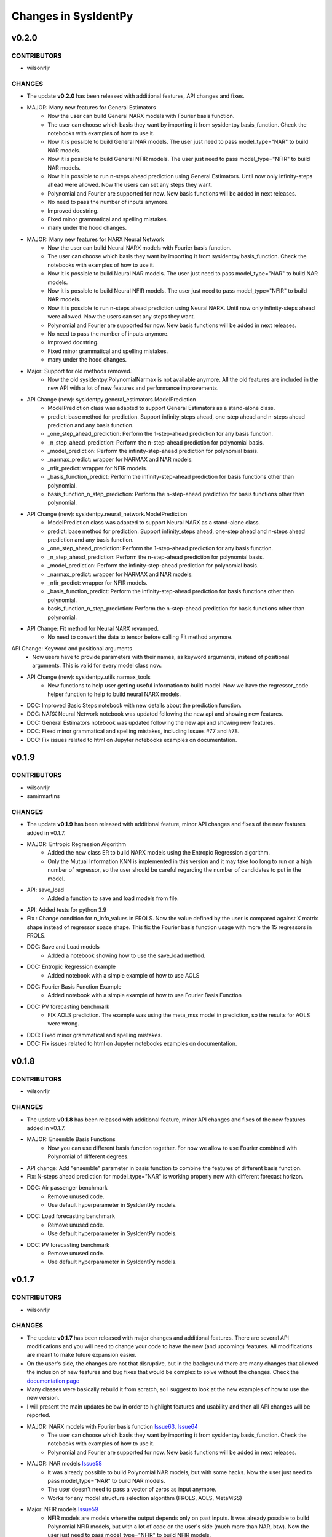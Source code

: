 Changes in SysIdentPy
=====================

v0.2.0
------

CONTRIBUTORS
~~~~~~~~~~~~

- wilsonrljr

CHANGES
~~~~~~~
- The update **v0.2.0**  has been released with additional features, API changes and fixes. 

- MAJOR: Many new features for General Estimators
    - Now the user can build General NARX models with Fourier basis function.
    - The user can choose which basis they want by importing it from sysidentpy.basis_function. Check the notebooks with examples of how to use it.
    - Now it is possible to build General NAR models. The user just need to pass model_type="NAR" to build NAR models.
    - Now it is possible to build General NFIR models. The user just need to pass model_type="NFIR" to build NAR models.
    - Now it is possible to run n-steps ahead prediction using General Estimators. Until now only infinity-steps ahead were allowed. Now the users can set any steps they want.
    - Polynomial and Fourier are supported for now. New basis functions will be added in next releases.
    - No need to pass the number of inputs anymore.
    - Improved docstring.
    - Fixed minor grammatical and spelling mistakes.
    - many under the hood changes.

- MAJOR: Many new features for NARX Neural Network
    - Now the user can build Neural NARX models with Fourier basis function.
    - The user can choose which basis they want by importing it from sysidentpy.basis_function. Check the notebooks with examples of how to use it.
    - Now it is possible to build Neural NAR models. The user just need to pass model_type="NAR" to build NAR models.
    - Now it is possible to build Neural NFIR models. The user just need to pass model_type="NFIR" to build NAR models.
    - Now it is possible to run n-steps ahead prediction using Neural NARX. Until now only infinity-steps ahead were allowed. Now the users can set any steps they want.
    - Polynomial and Fourier are supported for now. New basis functions will be added in next releases.
    - No need to pass the number of inputs anymore.
    - Improved docstring.
    - Fixed minor grammatical and spelling mistakes.
    - many under the hood changes.

- Major: Support for old methods removed.
    - Now the old sysidentpy.PolynomialNarmax is not available anymore. All the old features are included in the new API with a lot of new features and performance improvements.

- API Change (new): sysidentpy.general_estimators.ModelPrediction
    - ModelPrediction class was adapted to support General Estimators as a stand-alone class.
    - predict: base method for prediction. Support infinity_steps ahead, one-step ahead and n-steps ahead prediction and any basis function.
    - _one_step_ahead_prediction: Perform the 1-step-ahead prediction for any basis function.
    - _n_step_ahead_prediction: Perform the n-step-ahead prediction for polynomial basis.
    - _model_prediction: Perform the infinity-step-ahead prediction for polynomial basis.
    - _narmax_predict: wrapper for NARMAX and NAR models.
    - _nfir_predict: wrapper for NFIR models.
    - _basis_function_predict: Perform the infinity-step-ahead prediction for basis functions other than polynomial.
    - basis_function_n_step_prediction: Perform the n-step-ahead prediction for basis functions other than polynomial.

- API Change (new): sysidentpy.neural_network.ModelPrediction
    - ModelPrediction class was adapted to support Neural NARX as a stand-alone class.
    - predict: base method for prediction. Support infinity_steps ahead, one-step ahead and n-steps ahead prediction and any basis function.
    - _one_step_ahead_prediction: Perform the 1-step-ahead prediction for any basis function.
    - _n_step_ahead_prediction: Perform the n-step-ahead prediction for polynomial basis.
    - _model_prediction: Perform the infinity-step-ahead prediction for polynomial basis.
    - _narmax_predict: wrapper for NARMAX and NAR models.
    - _nfir_predict: wrapper for NFIR models.
    - _basis_function_predict: Perform the infinity-step-ahead prediction for basis functions other than polynomial.
    - basis_function_n_step_prediction: Perform the n-step-ahead prediction for basis functions other than polynomial.

- API Change: Fit method for Neural NARX revamped.
    - No need to convert the data to tensor before calling Fit method anymore.

API Change: Keyword and positional arguments
    - Now users have to provide parameters with their names, as keyword arguments, instead of positional arguments. This is valid for every model class now.

- API Change (new): sysidentpy.utils.narmax_tools
    - New functions to help user getting useful information to build model. Now we have the regressor_code helper function to help to build neural NARX models.

- DOC: Improved Basic Steps notebook with new details about the prediction function.
- DOC: NARX Neural Network notebook was updated following the new api and showing new features.
- DOC: General Estimators notebook was updated following the new api and showing new features.
- DOC: Fixed minor grammatical and spelling mistakes, including Issues #77 and #78.
- DOC: Fix issues related to html on Jupyter notebooks examples on documentation.

v0.1.9
------

CONTRIBUTORS
~~~~~~~~~~~~

- wilsonrljr
- samirmartins

CHANGES
~~~~~~~
- The update **v0.1.9**  has been released with additional feature, minor API changes and fixes of the new features added in v0.1.7. 

- MAJOR: Entropic Regression Algorithm
    - Added the new class ER to build NARX models using the Entropic Regression algorithm.
    - Only the Mutual Information KNN is implemented in this version and it may take too long to run on a high number of regressor, so the user should be careful regarding the number of candidates to put in the model.

- API: save_load
    - Added a function to save and load models from file.

- API: Added tests for python 3.9

- Fix : Change condition for n_info_values in FROLS. Now the value defined by the user is compared against X matrix shape instead of regressor space shape. This fix the Fourier basis function usage with more the 15 regressors in FROLS.

- DOC: Save and Load models
    - Added a notebook showing how to use the save_load method.

- DOC: Entropic Regression example 
    - Added notebook with a simple example of how to use AOLS

- DOC: Fourier Basis Function Example 
    - Added notebook with a simple example of how to use Fourier Basis Function

- DOC: PV forecasting benchmark
    - FIX AOLS prediction. The example was using the meta_mss model in prediction, so the results for AOLS were wrong.

- DOC: Fixed minor grammatical and spelling mistakes.

- DOC: Fix issues related to html on Jupyter notebooks examples on documentation.


v0.1.8
------

CONTRIBUTORS
~~~~~~~~~~~~

- wilsonrljr

CHANGES
~~~~~~~
- The update **v0.1.8**  has been released with additional feature, minor API changes and fixes of the new features added in v0.1.7. 

- MAJOR: Ensemble Basis Functions
    - Now you can use different basis function together. For now we allow to use Fourier combined with Polynomial of different degrees. 

- API change: Add "ensemble" parameter in basis function to combine the features of different basis function.

- Fix: N-steps ahead prediction for model_type="NAR" is working properly now with different forecast horizon.

- DOC: Air passenger benchmark
    - Remove unused code.
    - Use default hyperparameter in SysIdentPy models.

- DOC: Load forecasting benchmark
    - Remove unused code.
    - Use default hyperparameter in SysIdentPy models.

- DOC: PV forecasting benchmark
    - Remove unused code.
    - Use default hyperparameter in SysIdentPy models.


v0.1.7
------

CONTRIBUTORS
~~~~~~~~~~~~

- wilsonrljr

CHANGES
~~~~~~~
- The update **v0.1.7**  has been released with major changes and additional features. There are several API modifications and you will need to change your code to have the new (and upcoming) features. All modifications are meant to make future expansion easier.

- On the user's side, the changes are not that disruptive, but in the background there are many changes that allowed the inclusion of new features and bug fixes that would be complex to solve without the changes. Check the `documentation page <http://sysidentpy.org/notebooks.html>`__

- Many classes were basically rebuild it from scratch, so I suggest to look at the new examples of how to use the new version.

- I will present the main updates below in order to highlight features and usability and then all API changes will be reported.

- MAJOR: NARX models with Fourier basis function `Issue63 <https://github.com/wilsonrljr/sysidentpy/issues/63>`__, `Issue64 <https://github.com/wilsonrljr/sysidentpy/issues/64>`__
    - The user can choose which basis they want by importing it from sysidentpy.basis_function. Check the notebooks with examples of how to use it.
    - Polynomial and Fourier are supported for now. New basis functions will be added in next releases.

- MAJOR: NAR models `Issue58 <https://github.com/wilsonrljr/sysidentpy/issues/58>`__
    - It was already possible to build Polynomial NAR models, but with some hacks. Now the user just need to pass model_type="NAR" to build NAR models.
    - The user doesn't need to pass a vector of zeros as input anymore.
    - Works for any model structure selection algorithm (FROLS, AOLS, MetaMSS)

- Major: NFIR models `Issue59 <https://github.com/wilsonrljr/sysidentpy/issues/59>`__
    - NFIR models are models where the output depends only on past inputs. It was already possible to build Polynomial NFIR models, but with a lot of code on the user's side (much more than NAR, btw). Now the user just need to pass model_type="NFIR" to build NFIR models.
    - Works for any model structure selection algorithm (FROLS, AOLS, MetaMSS)

- Major: Select the order for the residues lags to use in Extended Least Squares - elag
    - The user can select the maximum lag of the residues to be used in the Extended Least Squares algorithm. In previous versions sysidentpy used a predefined subset of residual lags.
    - The degree of the lags follows the degree of the basis function

- Major: Residual analysis methods `Issue60 <https://github.com/wilsonrljr/sysidentpy/issues/60>`__
    - There are now specific functions to calculate the autocorrelation of the residuals and cross-correlation for the analysis of the residuals. In previous versions the calculation was limited to just two inputs, for example, limiting user usability.

- Major: Plotting methods `Issue61 <https://github.com/wilsonrljr/sysidentpy/issues/61>`__
    - The plotting functions are now separated from the models objects, so there are more flexibility regarding what to plot.
    - Residual plots were separated from the forecast plot

- API Change: sysidentpy.polynomial_basis.PolynomialNarmax is deprecated. Use sysidentpy.model_structure_selection.FROLS instead. `Issue64 <https://github.com/wilsonrljr/sysidentpy/issues/62>`__
    - Now the user doesn't need to pass the number of inputs as a parameter.
    - Added the elag parameter for unbiased_estimator. Now the user can define the number of lags of the residues for parameter estimation using the Extended Least Squares algorithm.
    - model_type parameter: now the user can select the model type to be built. The options are "NARMAX", "NAR" and "NFIR". "NARMAX" is the default. If you want to build a NAR model without any "hack", just set model_type="NAR". The same for "NFIR" models.

- API Change: sysidentpy.polynomial_basis.MetaMSS is deprecated. Use sysidentpy.model_structure_selection.MetaMSS instead. `Issue64 <https://github.com/wilsonrljr/sysidentpy/issues/64>`__
    - Now the user doesn't need to pass the number of inputs as a parameter.
    - Added the elag parameter for unbiased_estimator. Now the user can define the number of lags of the residues for parameter estimation using the Extended Least Squares algorithm.

- API Change: sysidentpy.polynomial_basis.AOLS is deprecated. Use sysidentpy.model_structure_selection.AOLS instead. `Issue64 <https://github.com/wilsonrljr/sysidentpy/issues/64>`__

- API Change: sysidentpy.polynomial_basis.SimulatePolynomialNarmax is deprecated. Use sysidentpy.simulation.SimulateNARMAX instead.

- API Change: Introducing sysidentpy.basis_function. Because NARMAX models can be built on different basis function, a new module is added to make easier to implement new basis functions in future updates `Issue64 <https://github.com/wilsonrljr/sysidentpy/issues/64>`__.
    - Each basis function class must have a fit and predict method to be used in training and prediction respectively. 

- API Change: unbiased_estimator method moved to Estimators class.
    - added elag option
    - change the build_information_matrix method to build_output_matrix

- API Change (new): sysidentpy.narmax_base
    - This is the new base for building NARMAX models. The classes have been rewritten to make it easier to expand functionality.

- API Change (new): sysidentpy.narmax_base.GenerateRegressors
    - create_narmax_code: Creates the base coding that allows representation for the NARMAX, NAR, and NFIR models.
    - regressor_space: Creates the encoding representation for the NARMAX, NAR, and NFIR models.

- API Change (new): sysidentpy.narmax_base.ModelInformation
    - _get_index_from_regressor_code: Get the index of the model code representation in regressor space.
    - _list_output_regressor_code: Create a flattened array of output regressors.
    - _list_input_regressor_code: Create a flattened array of input regressors.
    - _get_lag_from_regressor_code: Get the maximum lag from array of regressors.
    - _get_max_lag_from_model_code: the name says it all.
    - _get_max_lag: Get the maximum lag from ylag and xlag.

- API Change (new): sysidentpy.narmax_base.InformationMatrix
    - _create_lagged_X: Create a lagged matrix of inputs without combinations.
    - _create_lagged_y: Create a lagged matrix of the output without combinations.
    - build_output_matrix: Build the information matrix of output values.
    - build_input_matrix: Build the information matrix of input values.
    - build_input_output_matrix: Build the information matrix of input and output values.

- API Change (new): sysidentpy.narmax_base.ModelPrediction
    - predict: base method for prediction. Support infinity_steps ahead, one-step ahead and n-steps ahead prediction and any basis function.
    - _one_step_ahead_prediction: Perform the 1-step-ahead prediction for any basis function.
    - _n_step_ahead_prediction: Perform the n-step-ahead prediction for polynomial basis.
    - _model_prediction: Perform the infinity-step-ahead prediction for polynomial basis.
    - _narmax_predict: wrapper for NARMAX and NAR models.
    - _nfir_predict: wrapper for NFIR models.
    - _basis_function_predict: Perform the infinity-step-ahead prediction for basis functions other than polynomial.
    - basis_function_n_step_prediction: Perform the n-step-ahead prediction for basis functions other than polynomial.

- API Change (new): sysidentpy.model_structure_selection.FROLS `Issue62 <https://github.com/wilsonrljr/sysidentpy/issues/62>`__, `Issue64 <https://github.com/wilsonrljr/sysidentpy/issues/64>`__
    - Based on the old sysidentpy.polynomial_basis.PolynomialNARMAX. The class has been rebuilt with new functions and optimized code.
    - Enforcing keyword-only arguments. This is an effort to promote clear and non-ambiguous use of the library.
    - Add support for new basis functions.
    - The user can choose the residual lags.
    - No need to pass the number of inputs anymore.
    - Improved docstring.
    - Fixed minor grammatical and spelling mistakes.
    - New prediction method.
    - many under the hood changes.
 
- API Change (new): sysidentpy.model_structure_selection.MetaMSS `Issue64 <https://github.com/wilsonrljr/sysidentpy/issues/64>`__
    - Based on the old sysidentpy.polynomial_basis.MetaMSS. The class has been rebuilt with new functions and optimized code.
    - Enforcing keyword-only arguments. This is an effort to promote clear and non-ambiguous use of the library.
    - The user can choose the residual lags.
    - Extended Least Squares support.
    - Add support for new basis functions.
    - No need to pass the number of inputs anymore.
    - Improved docstring.
    - Fixed minor grammatical and spelling mistakes.
    - New prediction method.
    - many under the hood changes.

- API Change (new): sysidentpy.model_structure_selection.AOLS `Issue64 <https://github.com/wilsonrljr/sysidentpy/issues/64>`__
    - Based on the old sysidentpy.polynomial_basis.AOLS. The class has been rebuilt with new functions and optimized code.
    - Enforcing keyword-only arguments. This is an effort to promote clear and non-ambiguous use of the library.
    - Add support for new basis functions.
    - No need to pass the number of inputs anymore.
    - Improved docstring.
    - Change "l" parameter to "L".
    - Fixed minor grammatical and spelling mistakes.
    - New prediction method.
    - many under the hood changes.

- API Change (new): sysidentpy.simulation.SimulateNARMAX
    - Based on the old sysidentpy.polynomial_basis.SimulatePolynomialNarmax. The class has been rebuilt with new functions and optimized code.
    - Fix the Extended Least Squares support.
    - Fix n-steps ahead prediction and 1-step ahead prediction.
    - Enforcing keyword-only arguments. This is an effort to promote clear and non-ambiguous use of the library.
    - The user can choose the residual lags.
    - Improved docstring.
    - Fixed minor grammatical and spelling mistakes.
    - New prediction method.
    - Do not inherit from the structure selection algorithm anymore, only from narmax_base. Avoid circular import and other issues.
    - many under the hood changes.

- API Change (new): sysidentpy.residues
    - compute_residues_autocorrelation: the name says it all.
    - calculate_residues: get the residues from y and yhat.
    - get_unnormalized_e_acf: compute the unnormalized autocorrelation of the residues.
    - compute_cross_correlation: compute cross correlation between two signals.
    - _input_ccf
    - _normalized_correlation: compute the normalized correlation between two signals.

- API Change (new): sysidentpy.utils.plotting
    - plot_results: plot the forecast
    - plot_residues_correlation: the name says it all.

- API Change (new): sysidentpy.utils.display_results
    - results: return the model regressors, estimated parameter and ERR index of the fitted model in a table.

- DOC: Air passenger benchmark
    - Added notebook with Air passenger forecasting benchmark.
    - We compare SysIdentPy against prophet, neuralprophet, autoarima, tbats and many more.

- DOC: Load forecasting benchmark
    - Added notebook with load forecasting benchmark.

- DOC: PV forecasting benchmark
    - Added notebook with PV forecasting benchmark.

- DOC: Presenting main functionality
    - Example rewritten following the new api.
    - Fixed minor grammatical and spelling mistakes.

- DOC: Multiple Inputs usage
    - Example rewritten following the new api
    - Fixed minor grammatical and spelling mistakes.

- DOC: Information Criteria - Examples
    - Example rewritten following the new api.
    - Fixed minor grammatical and spelling mistakes.

- DOC: Important notes and examples of how to use Extended Least Squares
    - Example rewritten following the new api.
    - Fixed minor grammatical and spelling mistakes.

- DOC: Setting specific lags
    - Example rewritten following the new api.
    - Fixed minor grammatical and spelling mistakes.

- DOC: Parameter Estimation
    - Example rewritten following the new api.
    - Fixed minor grammatical and spelling mistakes.

- DOC: Using the Meta-Model Structure Selection (MetaMSS) algorithm for building Polynomial NARX models
    - Example rewritten following the new api.
    - Fixed minor grammatical and spelling mistakes.

- DOC: Using the Accelerated Orthogonal Least-Squares algorithm for building Polynomial NARX models
    - Example rewritten following the new api.
    - Fixed minor grammatical and spelling mistakes.

- DOC: Example: F-16 Ground Vibration Test benchmark
    - Example rewritten following the new api.
    - Fixed minor grammatical and spelling mistakes.

- DOC: Building NARX Neural Network using Sysidentpy
    - Example rewritten following the new api.
    - Fixed minor grammatical and spelling mistakes.

- DOC: Building NARX models using general estimators
    - Example rewritten following the new api.
    - Fixed minor grammatical and spelling mistakes.

- DOC: Simulate a Predefined Model
    - Example rewritten following the new api.
    - Fixed minor grammatical and spelling mistakes.

- DOC: System Identification Using Adaptive Filters
    - Example rewritten following the new api.
    - Fixed minor grammatical and spelling mistakes.

- DOC: Identification of an electromechanical system
    - Example rewritten following the new api.
    - Fixed minor grammatical and spelling mistakes.

- DOC: Example: N-steps-ahead prediction - F-16 Ground Vibration Test benchmark
    - Example rewritten following the new api.
    - Fixed minor grammatical and spelling mistakes.

- DOC: Introduction to NARMAX models
    - Fixed grammatical and spelling mistakes.



v0.1.6
------

CONTRIBUTORS
~~~~~~~~~~~~

- wilsonrljr

CHANGES
~~~~~~~

- MAJOR: Meta-Model Structure Selection Algorithm (Meta-MSS).
    - A new method for build NARMAX models based on metaheuristics. The algorithm uses a Binary hybrid Particle Swarm Optimization and Gravitational Search Algorithm with a new cost function to build parsimonious models.
    
    - New class for the BPSOGSA algorithm. New algorithms can be adapted in the Meta-MSS framework.
	
    - Future updates will add NARX models for classification and multiobjective model structure selection.

- MAJOR: Accelerated Orthogonal Least-Squares algorithm.
    - Added the new class AOLS to build NARX models using the Accelerated Orthogonal Least-Squares algorithm.
    
    - At the best of my knowledge, this is the first time this algorithm is used in the NARMAX framework. The tests I've made are promising, but use it with caution until the results are formalized into a research paper.

- Added notebook with a simple example of how to use MetaMSS and a simple model comparison of the Electromechanical system.

- Added notebook with a simple example of how to use AOLS

- Added ModelInformation class. This class have methods to return model information such as max_lag of a model code.
    - added _list_output_regressor_code
    - added _list_input_regressor_code
    - added _get_lag_from_regressor_code
    - added _get_max_lag_from_model_code

- Minor performance improvement: added the argument "predefined_regressors" in build_information_matrix function on base.py
    to improve the performance of the Simulation method.

- Pytorch is now an optional dependency. Use pip install sysidentpy['full'] 

- Fix code format issues.

- Fixed minor grammatical and spelling mistakes.

- Fix issues related to html on Jupyter notebooks examples on documentation.

- Updated Readme with examples of how to use.

- Improved descriptions and comments in methods.

- metaheuristics.bpsogsa (detailed description on code docstring)
    - added evaluate_objective_function
    - added optimize
    - added generate_random_population
    - added mass_calculation
    - added calculate_gravitational_constant
    - added calculate_acceleration
    - added update_velocity_position

- FIX issue #52


v0.1.5
------

CONTRIBUTORS
~~~~~~~~~~~~

- wilsonrljr

CHANGES
~~~~~~~

- MAJOR: n-steps-ahead prediction.
    - Now you can define the numbers of steps ahead in the predict function.
	- Only for Polynomial models for now. Next update will bring this functionality to Neural NARX and General Estimators.

- MAJOR: Simulating predefined models.
    - Added the new class SimulatePolynomialNarmax to handle the simulation of known model structures.
    - Now you can simulate predefined models by just passing the model structure codification. Check the notebook examples.

- Added 4 new notebooks in the example section.

- Added iterative notebooks. Now you can run the notebooks in Jupyter notebook section of the documentation in Colab.

- Fix code format issues.

- Added new tests for SimulatePolynomialNarmax and generate_data.

- Started changes related to numpy 1.19.4 update. There are still some Deprecation warnings that will be fixed in next update.

- Fix issues related to html on Jupyter notebooks examples on documentation.

- Updated Readme with examples of how to use.



v0.1.4
------

CONTRIBUTORS
~~~~~~~~~~~~

- wilsonrljr

CHANGES
~~~~~~~

- MAJOR: Introducing NARX Neural Network in SysIdentPy.
    - Now you can build NARX Neural Network on SysIdentPy.
    - This feature is built on top of Pytorch. See the docs for more details and examples of how to use.

- MAJOR: Introducing general estimators in SysIdentPy.
    - Now you are able to use any estimator that have Fit/Predict methods (estimators from Sklearn and Catboost, for example) and build NARX models based on those estimators.
    - We use the core functions of SysIdentPy and keep the Fit/Predict approach from those estimators to keep the process easy to use.
    - More estimators are coming soon like XGboost.

- Added notebooks to show how to build NARX neural Network.

- Added notebooks to show how to build NARX models using general estimators.

- Changed the default parameters of the plot_results function.

- NOTE: We will keeping improving the Polynomial NARX models (new model structure selection algorithms and multiobjective identification
is on our roadmap). These recent modifications will allow us to introduce new NARX models like PWARX models very soon.

- New template for the documentation site.

- Fix issues related to html on Jupyter notebooks examples on documentation.

- Updated Readme with examples of how to use.


v0.1.3
------

CONTRIBUTORS
~~~~~~~~~~~~

- wilsonrljr
- renard162

CHANGES
~~~~~~~

- Fixed a bug concerning the xlag and ylag in multiple input scenarios.
- Refactored predict function. Improved performance up to 87% depending on the number of regressors.
- You can set lags with different size for each input.
- Added a new function to get the max value of xlag and ylag. Work with int, list, nested lists.
- Fixed tests for information criteria.
- Added SysIdentPy logo.
- Refactored code of all classes following PEP 8 guidelines to improve readability.
- Added Citation information on Readme.
- Changes on information Criteria tests.
- Added workflow to run the tests when merge branch into master.
- Added new site domain.
- Updated docs.


